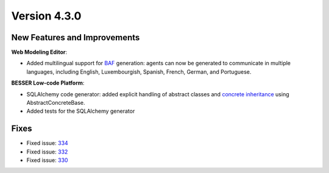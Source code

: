 Version 4.3.0
=============

New Features and Improvements
-----------------------------

**Web Modeling Editor**:

* Added multilingual support for `BAF <https://github.com/BESSER-PEARL/BESSER-Agentic-Framework>`_ generation: agents can now be generated to communicate in multiple languages, including English, Luxembourgish, Spanish, French, German, and Portuguese.

**BESSER Low-code Platform**:

* SQLAlchemy code generator: added explicit handling of abstract classes and `concrete inheritance <https://docs.sqlalchemy.org/en/20/orm/inheritance.html#concrete-table-inheritance>`_ using AbstractConcreteBase.
* Added tests for the SQLAlchemy generator

Fixes
-----

* Fixed issue: `334 <https://github.com/BESSER-PEARL/BESSER/issues/334>`_
* Fixed issue: `332 <https://github.com/BESSER-PEARL/BESSER/issues/332>`_
* Fixed issue: `330 <https://github.com/BESSER-PEARL/BESSER/issues/330>`_